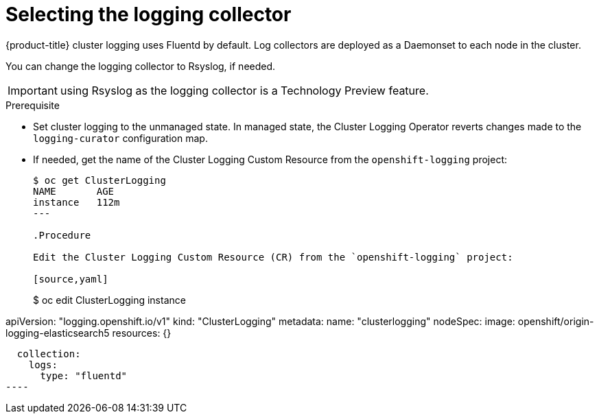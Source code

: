 // Module included in the following assemblies:
//
// * logging/efk-logging-fluentd.adoc

[id="efk-logging-fluentd-collector-{context}"]
= Selecting the logging collector

{product-title} cluster logging uses Fluentd by default. 
Log collectors are deployed as a Daemonset to each node in the cluster. 

You can change the logging collector to Rsyslog, if needed.

[IMPORTANT]
====
using Rsyslog as the logging collector is a Technology Preview feature.
ifdef::openshift-enterprise[]
Technology Preview features are not supported with Red Hat production service
level agreements (SLAs), might not be functionally complete, and Red Hat does
not recommend to use them for production. These features provide early access to
upcoming product features, enabling customers to test functionality and provide
feedback during the development process.

For more information on Red Hat Technology Preview features support scope, see
https://access.redhat.com/support/offerings/techpreview/.
endif::[]
====

.Prerequisite

* Set cluster logging to the unmanaged state. In managed state, the Cluster Logging Operator reverts changes made to the `logging-curator` configuration map.

* If needed, get the name of the Cluster Logging Custom Resource from the `openshift-logging` project:
+
----
$ oc get ClusterLogging
NAME       AGE
instance   112m
---

.Procedure

Edit the Cluster Logging Custom Resource (CR) from the `openshift-logging` project: 

[source,yaml]
----
$ oc edit ClusterLogging instance

apiVersion: "logging.openshift.io/v1"
kind: "ClusterLogging"
metadata:
  name: "clusterlogging"
nodeSpec:
  image: openshift/origin-logging-elasticsearch5
  resources: {}

....

  collection: 
    logs:
      type: "fluentd"
----

